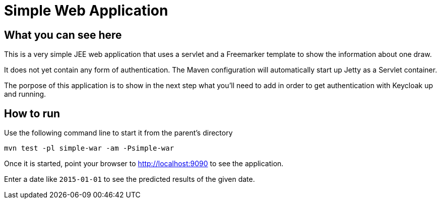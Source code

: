 ifdef::env-github[]
To read this tutorial fully rendered, please visit: https://ahus1.github.io/keycloak-dropwizard-integration/tutorial.html.]
endif::[]

# Simple Web Application

## What you can see here

This is a very simple JEE web application that uses a servlet and a Freemarker template to show the information about one draw.

It does not yet contain any form of authentication. The Maven configuration will automatically start up Jetty as a Servlet container.

The porpose of this application is to show in the next step what you'll need to add in order to get authentication with Keycloak up and running.

## How to run

Use the following command line to start it from the parent's directory

----
mvn test -pl simple-war -am -Psimple-war
----

Once it is started, point your browser to http://localhost:9090 to see the application.

Enter a date like `2015-01-01` to see the predicted results of the given date.